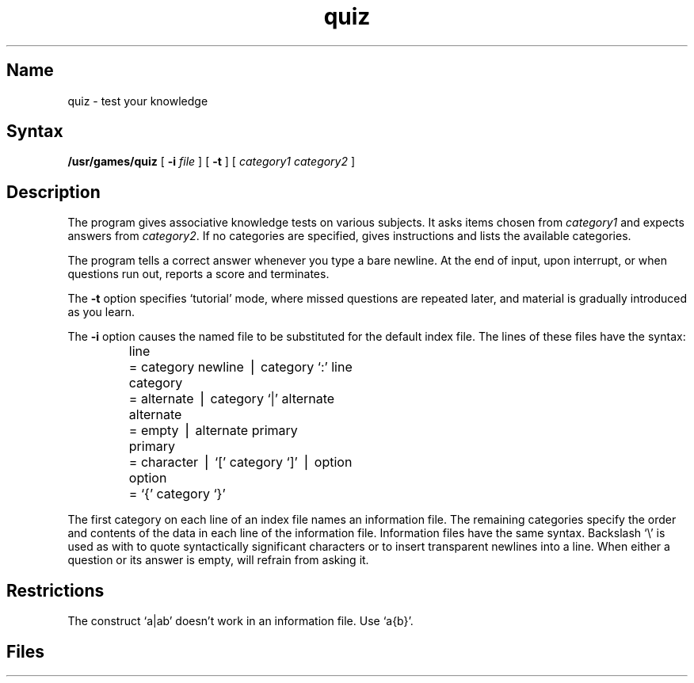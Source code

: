 .TH quiz 6 "" "" Unsupported
.SH Name
quiz \- test your knowledge
.SH Syntax
.B /usr/games/quiz
[
.B \-i
.I file 
]
[
.B \-t
] [ 
.I category1 category2 
]
.SH Description
.NXR "quiz game"
The
.PN quiz
program gives associative knowledge tests on various subjects.
It asks items chosen from
.I category1
and expects answers from
.IR category2 .
If no categories are specified,
.PN quiz
gives instructions and lists the available categories.
.PP
The
.PN quiz
program tells a correct answer whenever you type a bare newline.
At the end of input, upon interrupt, or when questions run out,
.PN quiz
reports a score and terminates.
.PP
The
.B \-t
option specifies `tutorial' mode, where missed questions are repeated
later, and material is gradually introduced as you learn.
.PP
The
.B \-i
option causes the named file to be substituted for the default index file.
The lines of these files have the  syntax:
.RS
.nf
.ta \w'alternate 'u
line	= category newline \(bv category `:' line
category	= alternate \(bv category `|' alternate
alternate	= empty \(bv alternate primary
primary	= character \(bv `[' category `]' \(bv option
option	= `{' category `}'
.fi
.RE
.PP
The first category on each line of an index file names an information file.
The remaining categories specify the order and contents of
the data in each line of the information file.
Information files have the same syntax.
Backslash `\\' is used as with
.MS sh 1
to quote syntactically significant characters or to insert transparent
newlines into a line.
When either a question or its answer is empty,
.PN quiz
will refrain from asking it.
.SH Restrictions
The construct `a\||\|ab' doesn't work in an information file.
Use `a{b}'.
.SH Files
.PN /usr/games/quiz.k/*
